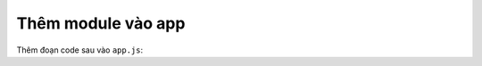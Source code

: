 .. _jsom-setup-module:

Thêm module vào app
===================

Thêm đoạn code sau vào ``app.js``:

.. code-block:: javascript
   :linenos:
   
   var appDeps = [
      "fx.sharepoint.lists.jsom"
   ];

   angular.module("my-app", appDeps);    